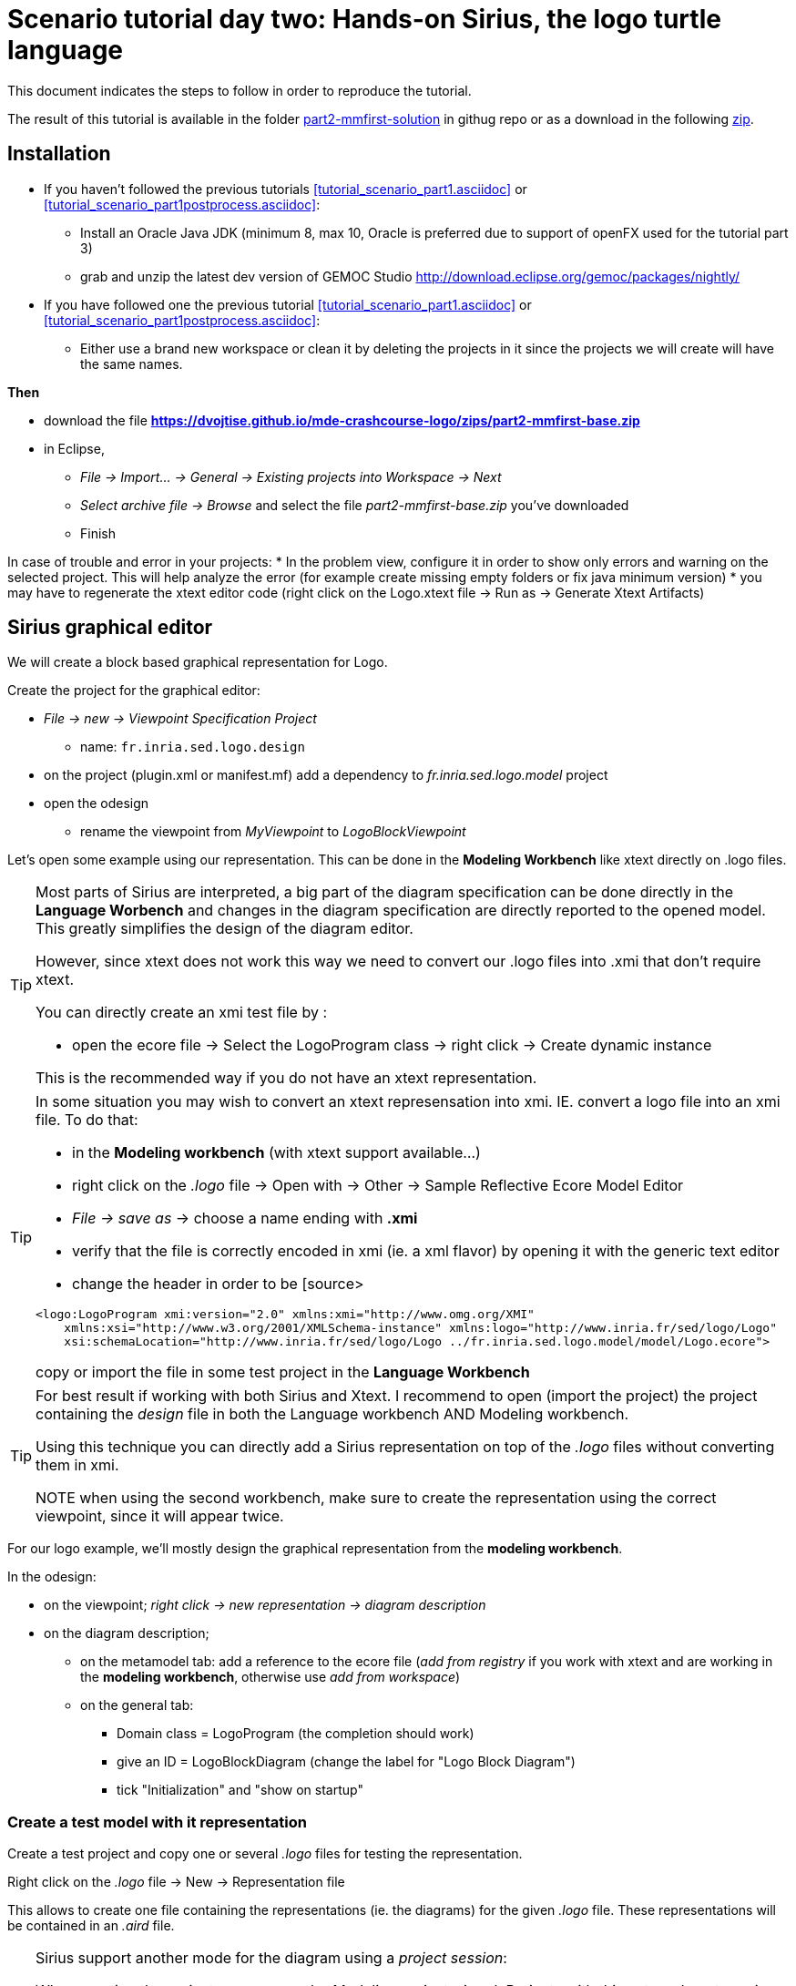 [#day-two-part2]
= Scenario tutorial day two: Hands-on Sirius, the logo turtle language
:icons: font
:source-highlighter: pygments
:tabsize: 4
 

This document indicates the steps to follow in order to reproduce the tutorial.

The result of this tutorial is available in the folder https://github.com/dvojtise/mde-crashcourse-logo/tree/master/part2-mmfirst-solution[part2-mmfirst-solution] 
in githug repo or as a download in the following  https://github.com/dvojtise/mde-crashcourse-logo/zips/part2-mmfirst-solution.zip[zip].



== Installation

* If you haven't followed the previous tutorials <<tutorial_scenario_part1.asciidoc>> or <<tutorial_scenario_part1postprocess.asciidoc>>:
** Install an Oracle Java JDK (minimum 8, max 10,  Oracle is preferred due to 
support of openFX used for the tutorial part 3)  
** grab and unzip the latest dev version of GEMOC Studio  http://download.eclipse.org/gemoc/packages/nightly/
* If you have followed one the previous tutorial <<tutorial_scenario_part1.asciidoc>> or <<tutorial_scenario_part1postprocess.asciidoc>>:
** Either use a brand new workspace or clean it by deleting the projects in it since the projects we will create will have the same names.


*Then*

* download the file *https://dvojtise.github.io/mde-crashcourse-logo/zips/part2-mmfirst-base.zip*
* in Eclipse, 
** _File -> Import... -> General -> Existing projects into Workspace -> Next_
** _Select archive file -> Browse_ and select the file _part2-mmfirst-base.zip_ you've downloaded
** Finish

In case of trouble and error in your projects:
* In the problem view, configure it in order to show only errors and warning on the selected project. 
This will help analyze the error (for example create missing empty folders or fix java minimum version)
* you may have to regenerate the xtext editor code (right click on the Logo.xtext file -> Run as -> Generate Xtext Artifacts)

  

[#sirius-graphical-editor]
== Sirius graphical editor

We will create a block based graphical representation for Logo.

Create the project for the graphical editor:

* _File -> new -> Viewpoint Specification Project_
** name: `fr.inria.sed.logo.design`

* on the project (plugin.xml or manifest.mf) add a dependency to _fr.inria.sed.logo.model_ project

* open the odesign
** rename the viewpoint from _MyViewpoint_ to _LogoBlockViewpoint_ 



Let's open some example using our representation. This can be done in the *Modeling Workbench* like xtext directly on .logo files.

[TIP]
====
Most parts of Sirius are interpreted, a big part of the diagram specification can be done directly in the
*Language Worbench* and changes in the diagram specification are directly reported to the opened model.
This greatly simplifies the design of the diagram editor.

However, since xtext does not work this way we need to convert our .logo files into .xmi that don't require xtext.

You can directly create an xmi test file by :

* open the ecore file -> Select the LogoProgram class -> right click -> Create dynamic instance

This is the recommended way if you do not have an xtext representation.

====

[TIP]
====
In some situation you may wish to convert an xtext represensation into xmi.
IE. convert a logo file into an xmi file. To do that:

* in the *Modeling workbench* (with xtext support available...)
* right click on the _.logo_ file -> Open with -> Other -> Sample Reflective Ecore Model Editor
* _File -> save as_ -> choose a name ending with *.xmi*
* verify that the file is correctly encoded in xmi (ie. a xml flavor) by opening it with the generic text editor
* change the header in order to be
[source>
----
<logo:LogoProgram xmi:version="2.0" xmlns:xmi="http://www.omg.org/XMI" 
	xmlns:xsi="http://www.w3.org/2001/XMLSchema-instance" xmlns:logo="http://www.inria.fr/sed/logo/Logo"
	xsi:schemaLocation="http://www.inria.fr/sed/logo/Logo ../fr.inria.sed.logo.model/model/Logo.ecore">
----
copy or import the file in some test project in the *Language Workbench*
====

[TIP]
====
For best result if working with both Sirius and Xtext.
I recommend to open (import the project) the project containing the _design_ file
 in both the Language workbench AND Modeling workbench. 
 
Using this technique you can directly add a Sirius representation on top of the _.logo_ files without converting them in xmi.

NOTE when using the second workbench, make sure to create the representation using the correct viewpoint, since it will appear twice.
====
 
For our logo example, we'll mostly design the graphical representation from  the *modeling workbench*.  

In the odesign:

* on the viewpoint; _right click -> new representation -> diagram description_
* on the diagram description; 
** on the metamodel tab: add a reference to the ecore file (_add from registry_ if you work with xtext and are working in the *modeling workbench*, 
otherwise use _add from workspace_)
** on the general tab:  
*** Domain class = LogoProgram  (the completion should work)
*** give an ID = LogoBlockDiagram (change the label for "Logo Block Diagram")
*** tick "Initialization" and "show on startup"


=== Create a test model with it representation
Create a test project and copy one or several _.logo_ files for testing the representation.

Right click on the _.logo_ file -> New -> Representation file

This allows to create one file containing the representations (ie. the diagrams) for the given _.logo_ file. 
These representations will be contained in an _.aird_ file.

[TIP]
====

Sirius support another mode for the diagram using a _project session_:

When creating the project you can use the _Modeling project_ wizard.
Projects with this nature do not require to create manually the _.aird_ file because it will create one by default for the project.

However in this case, all representations of all models in the current project will be contained in a single "representation.aird" file. 
While being convenient for some purposes, this behavior may not be suitable for all cases. 
====

=== Display all root instructions:

* _New diagram element -> Node then in the properties view
** Id: PrimitiveInstructionNode
** domain class: logo::PrimitiveInstruction  (you can try with Instruction but you'll probably have to change it later ;-) )
** semantic candidate expression:  ``aql:self.eContents()``
then use this alternative to reject some kinds : 
`+aql:self.eContents()->reject(x |  x.oclIsKindOf(logo::ProcDeclaration))+`

** _New style -> Square_
** Label tab: Label expression: ``aql:self.eClass().name`` (for a start, will be improved later)
** advanced tab: size computation expression: ``aql:self.eClass().name.size()``

[TIP]
====
If you have nice default icons defined in the _.edit_ project, they'll be directly displayed.
====

[TIP]
====
I recommend to use explicit names as IDs in Sirius. 
I usually start by the represented model element (ie. metaclass name) followed by the kind of representation (Container, Node, or edge) 
using camel case text.
====


=== Display all root instructions:

* _New diagram element -> Node_ then in the properties view
** Id: PrimitiveInstructionNode
** domain class: logo::PrimitiveInstruction  (you can try with Instruction but you'll probably have to change it later ;-) )
** semantic candidate expression: `+aql:self.eContents()+`
(alternative to reject some kinds : `+aql:self.eContents()->reject(x |  x.oclIsKindOf(logo::ProcDeclaration))+`
** _New style -> Dot_
** Label tab: 
*** Label expression: `+aql:self.eClass().name+` (for a start, will be improved later)
*** Label position: border
** Advanced tab:
*** allow resizing : uncheck
*** size computation expression: 1


[TIP]
====
you can try with a more generic type such as _Instruction_ and then reject some elements using a query such as:
`+aql:self.eContents()->reject(x |  x.oclIsKindOf(logo::ProcDeclaration))+`

However, this will not fit our final design. and using the _PrimitiveInstruction_ and _ControlStructureInstruction_ structure 
of the metamodel allow to factorize some representation rules for each group. 

====




[NOTE]
====

Reference documentation for writing queries
https://www.eclipse.org/sirius/doc/specifier/general/Writing_Queries.html
https://www.eclipse.org/acceleo/documentation/aql.html
https://www.eclipse.org/acceleo/documentation/

====




=== Display all instructions of the procedure declaration:

We will indicates to the ProcedureDeclaration container that we want to reuse some display rules. 

* On the procDeclNode, 
** _Import tab_, Reused Node Mapping: _PrimitiveInstructionNode_ 


=== Add a link representing the sequence of instructions

* _New diagram element -> Relation based Edge_ then in the properties view
** Id: instructionSequenceEdge
** source mapping: InstructionNode
** target mapping: InstructionNode
** Target finder expression: 
[source,]
----
aql:let i = self.eInverse('instructions').instructions->asSequence() in i->at(i->indexOf(self)+1)
----


=== Add a link between procedure call and the procedure declaration:

* _New diagram element -> Relation based Edge_ then in the properties view
** Id: procCallEdge
** source mapping: InstructionNode
** target mapping: procDeclNode
** Target finder expression: `+aql:if self.oclIsKindOf(logo::ProcCall) then self.oclAsType(logo::ProcCall).declaration else null endif+`
** make this link use dashed line



[TIP]
====
 
 https://www.eclipse.org/sirius/doc/specifier/general/Writing_Queries.html
 
 You can test your queries in order to write them: use the "Acceleo Model to Text > Interpreter" view
 then switch to "Sirius" mode instead of "Acceleo" mode.
 
 Warning: When using the Interpreter view from an element selected in a Sirius representation, the context of the expression is not the semantic element, but the view model element used internally by Sirius.
 
  In the interpreter view, to get the semantic element, you must enter _aql:self.target_
 
====

=== Move procedure call - procedure declaration link into a separate layer

on the Logo Block Diagram

* _New diagram element -> additional layer_ then in the properties view
** Id: ProcedureCall

move procCallEdge to this layer

In the diagram, observe how to enable/disable the layer.

=== Add a default layout

on the Logo Block Diagram

* _New layout -> Composite layout_ then in the properties view
** Padding: 20
** top to bottom


=== Create representation for If

* _New diagram element -> Node_ then in the properties view
** Id: IfNode
** domain class: logo::If
** semantic candidate expression: `+aql:self.eContents()+`
** _New style -> Diamond_
** Label tab: 
*** Label expression: `+aql:self.eClass().name+` (for a start, will be improved later)
*** Label position: border
** Advanced tab:
*** allow resizing : uncheck
*** size computation expression: 3

* _New diagram element -> Container_ then in the properties view
** Id: thenPartContainer
** domain class: logo::Block
** semantic candidate expression: `+aql: self.eContents()->filter(logo::If)->collect(i | i.thenPart))+` 
** _New style -> Gradient
** Label tab: 
*** Label expression: `+aql:'then'+` 
** Color tab
*** Foreground color: light_green

* _New diagram element -> Container_ then in the properties view
** Id: elsePartContainer
** domain class: logo::Block
** semantic candidate expression: `+aql: self.eContents()->filter(logo::If)->collect(i | i.elsePart))+`
** _New style -> gradient
** Label tab: 
*** Label expression: `+aql:'else'+` 
** Color tab
*** Foreground color: light_red


in the following containers: procDeclContainer,  thenPartContainer, and elsePartContainer;

* Import tab:
** Reused Node Mapping: PrimitiveIntrustionNode, IfNode
** Reused Container Mapping: elsePartContainer, thenPartContainer


* _New diagram element -> Relation based Edge_ then in the properties view
** Id: IfThenEdge
** source mapping: IfNode
** target mapping: thenPartContainer
** semantic candidate expression: `+aql: self.thenPart+`

* _New diagram element -> Relation based Edge_ then in the properties view
** Id: IfElseEdge
** source mapping: IfNode
** target mapping: elsePartContainer
** semantic candidate expression: `+aql: self.elsePart+`

* _New diagram element -> Relation based Edge_ then in the properties view
** Id: EndIfSequenceEdge
** source mapping: thenPartContainer, elsePartContainer
** target mapping: PrimitiveInstructionNode, IfNode
** semantic candidate expression: 
[source,]
----
aql:let i = self.eContainer().eInverse('instructions').instructions->asSequence() in i->at(i->indexOf(self.eContainer())+1)
----

NOTE: Exercise for the motivated: reproduce similar structure for Repeat and While control structure


== Improve labels and xtext integration

We will create some java services to be used by sirius

=== Add xtext aware service static methods

close the *modeling worbench* (will need to be restarted in order to take into account the new methods)

in the *Language workbench*.

in the _xxx.design_ project
open plugin.xml file, add a plugin dependency to _org.eclipse.xtext_, _org.eclipse.ui.ide_, 
_org.eclipse.ui.workbench.texteditor_, and _org.eclipse.ui.workbench_.   


copy the file https://github.com/dvojtise/mde-crashcourse-logo/blob/master/part2-mmfirst-solution/fr.inria.sed.logo.design/src/fr/inria/sed/logo/design/InfoPopUp.java[InfoPopUp.java]
in the package next to the Services.java class.
 
add the following methods in the Services.java file. (or copy the file from https://github.com/dvojtise/mde-crashcourse-logo/blob/master/part2-mmfirst-solution/fr.inria.sed.logo.design/src/fr/inria/sed/logo/design/Services.java[Services.java]). 
 
[source, java]
----
/**
 * Try to retrieve an xtext resource for the given element and then get its String representation
 * @param any EObject
 * @return the xtext representation of the EObject or an empty string
 */
public String xtextPrettyPrint(EObject any) {
	if (any != null && any.eResource() instanceof XtextResource && any.eResource().getURI() != null) {
		String fileURI = any.eResource().getURI().toPlatformString(true);
		IFile workspaceFile = ResourcesPlugin.getWorkspace().getRoot().getFile(new Path(fileURI));
		if (workspaceFile != null) {
			ICompositeNode node = NodeModelUtils.findActualNodeFor(any);
			if (node != null) {
				return node.getText().trim();
			}
		}
	}
	return "";
}

public EObject openTextEditor(EObject any) {
	if (any != null && any.eResource() instanceof XtextResource && any.eResource().getURI() != null) {

		String fileURI = any.eResource().getURI().toPlatformString(true);
		IFile workspaceFile = ResourcesPlugin.getWorkspace().getRoot().getFile(new Path(fileURI));
		if (workspaceFile != null) {
			IWorkbenchPage page = PlatformUI.getWorkbench().getActiveWorkbenchWindow().getActivePage();
			try {
				IEditorPart openEditor = IDE.openEditor(page, workspaceFile,
						"fr.inria.sed.logo.xtext.Logo", true);
				if (openEditor instanceof AbstractTextEditor) {
					ICompositeNode node = NodeModelUtils.findActualNodeFor(any);
					if (node != null) {
						int offset = node.getOffset();
						int length = node.getTotalEndOffset() - offset;
						((AbstractTextEditor) openEditor).selectAndReveal(offset, length);
					}
				}
				// editorInput.
			} catch (PartInitException e) {
				Activator.error(e.getMessage(), e);
			}
		}
	}
	System.out.println(any);
	return any;
}

public EObject openBasicHoveringDialog(EObject any) {
	String xtextString = xtextPrettyPrint(any);
	if (xtextString != null && !xtextString.isEmpty()) {
		IEditorPart part = PlatformUI.getWorkbench().getActiveWorkbenchWindow().getActivePage().getActiveEditor();							
		InfoPopUp pop = new InfoPopUp( part.getSite().getShell() , "Textual representation of the element","press ESC to close");
		pop.setText(xtextString);
		pop.open();
	}
	return any;
}

----


=== Use services to improve labels

restart the *modeling workbench*

TIP: If you start the second eclipse in debug mode, small java changes (code in an existing method) can be taken into account without a full restart.

On the IfNode

* Label tab
** Label expression: `+aql:self.condition.xtextPrettyPrint()+`

On PrimitiveInstructionNode

* _New conditional style_ 
** Predicate expression: [self.oclIsKindOf(logo::Left) or self.oclIsKindOf(logo::Right) /]
** copy the style of the PrimitiveInstructionNode into this new conditional style
*** Label tab
*** Label expression : 
[source,]
----
aql:self.eClass().name+' '+self.angle.xtextPrettyPrint()
----

do the same for other types such as Forward, Backward, ProcCall ...


TIP: service calling xtextPrettyPrint() might be usefull too in the _tooltip expression_ on the General tab of the styles.

=== Add actions that open xtext editor

* _new tool -> Section_
** Id: edition  


==== Open xtext editor via right click popup

* _new menu -> Popup menu_
** Id: OpenInTextEditorPopUp 
** Icon: add an icon from your own (or get one from the solution)

in the Begin element:

* _new operation -> change context_
** browse expression: `+service:self.openTextEditor()+`


=== Add action that create  elements (Palette)

* _new element creation -> node creation_
** Id: addPenUp  (also change the label for a nicer name in the Paletter) 
** Node Mappings: PrimitiveInstructionNode

on Begin 

* _new operation -> change context_
** browse expression: `+var:container+`
*** _new operation -> create instance_
**** reference name: _instructions_
**** Type name: _logo::PenUp_



=== Add Validation rule (error marker)

Sirius provide a way to define rules that'll report errors. (Markers)

It is useful for example when creating element in sirius may lead to models that cannot be serialized in xtext.

The validation rule can also contains quickfix actions.



